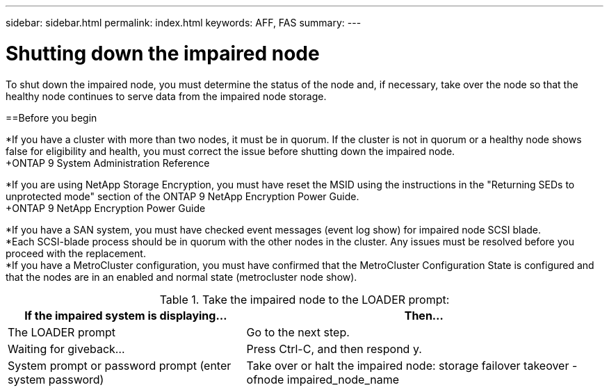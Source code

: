 ---
sidebar: sidebar.html
permalink: index.html
keywords: AFF, FAS
summary:
---

= Shutting down the impaired node
:hardbreaks:
:nofooter:
:icons: font
:linkattrs:
:imagesdir: ./media/

[.lead]
To shut down the impaired node, you must determine the status of the node and, if necessary, take over the node so that the healthy node continues to serve data from the impaired node storage.

==Before you begin

*If you have a cluster with more than two nodes, it must be in quorum. If the cluster is not in quorum or a healthy node shows false for eligibility and health, you must correct the issue before shutting down the impaired node.
+ONTAP 9 System Administration Reference

*If you are using NetApp Storage Encryption, you must have reset the MSID using the instructions in the "Returning SEDs to unprotected mode" section of the ONTAP 9 NetApp Encryption Power Guide.
+ONTAP 9 NetApp Encryption Power Guide

*If you have a SAN system, you must have checked event messages (event log show) for impaired node SCSI blade.
*Each SCSI-blade process should be in quorum with the other nodes in the cluster. Any issues must be resolved before you proceed with the replacement.
*If you have a MetroCluster configuration, you must have confirmed that the MetroCluster Configuration State is configured and that the nodes are in an enabled and normal state (metrocluster node show).

.Steps

.If the impaired node is part of an HA pair, disable automatic giveback from the console of the healthy node: storage failover modify -node local -auto-giveback false

.Take the impaired node to the LOADER prompt:
[cols=2*,options="header",cols="40,60"]
|===
| If the impaired system is displaying...
| Then...
| The LOADER prompt  | Go to the next step.
| Waiting for giveback... | Press Ctrl-C, and then respond y.
| System prompt or password prompt (enter system password) | Take over or halt the impaired node: storage failover takeover -ofnode impaired_node_name
|===
